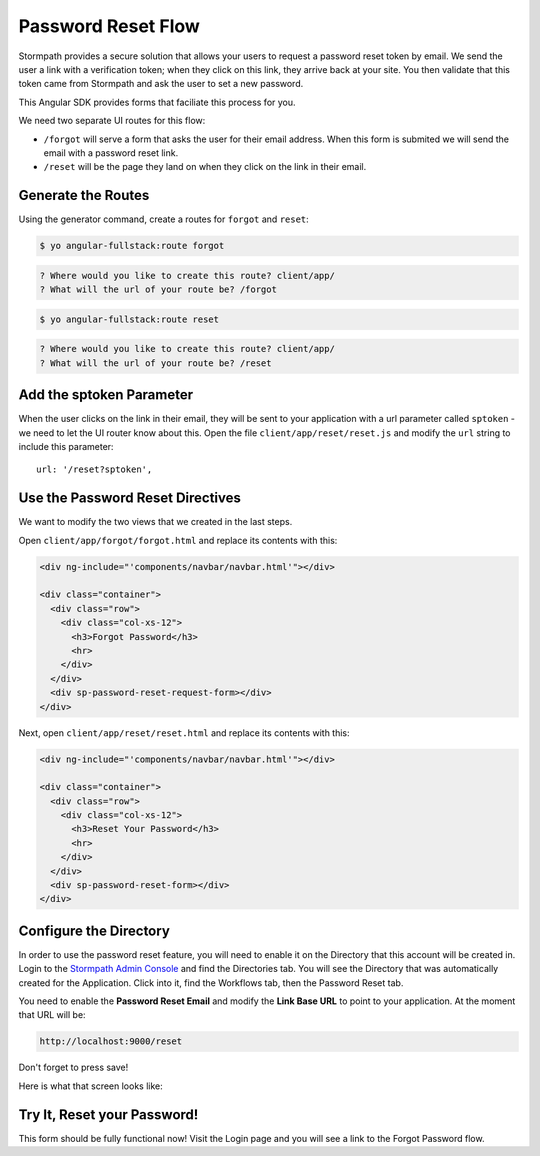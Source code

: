 .. _password_reset:

Password Reset Flow
============================

Stormpath provides a secure solution that allows your users to request a password
reset token by email.  We send the user a link with a verification token; when
they click on this link, they arrive back at your site.  You then validate
that this token came from Stormpath and ask the user to set a new password.

This Angular SDK provides forms that faciliate this process for you.

We need two separate UI routes for this flow:

* ``/forgot`` will serve a form that asks the user for their email address.  When
  this form is submited we will send the email with a password reset link.
* ``/reset`` will be the page they land on when they click on the link in their email.


Generate the Routes
--------------------------------

Using the generator command, create a routes for ``forgot`` and ``reset``:

.. code-block:: bash

    $ yo angular-fullstack:route forgot

.. code-block:: bash

    ? Where would you like to create this route? client/app/
    ? What will the url of your route be? /forgot

.. code-block:: bash

    $ yo angular-fullstack:route reset

.. code-block:: bash

    ? Where would you like to create this route? client/app/
    ? What will the url of your route be? /reset


Add the sptoken Parameter
--------------------------------

When the user clicks on the link in their email, they will be sent to your
application with a url parameter called ``sptoken`` - we need to let the UI
router know about this.  Open the file ``client/app/reset/reset.js`` and modify
the ``url`` string to include this parameter::

    url: '/reset?sptoken',


Use the Password Reset Directives
--------------------------------

We want to modify the two views that we created in the last steps.

Open ``client/app/forgot/forgot.html`` and replace its contents with this:

.. code-block:: html

    <div ng-include="'components/navbar/navbar.html'"></div>

    <div class="container">
      <div class="row">
        <div class="col-xs-12">
          <h3>Forgot Password</h3>
          <hr>
        </div>
      </div>
      <div sp-password-reset-request-form></div>
    </div>


Next, open ``client/app/reset/reset.html`` and replace its contents with this:

.. code-block:: html

    <div ng-include="'components/navbar/navbar.html'"></div>

    <div class="container">
      <div class="row">
        <div class="col-xs-12">
          <h3>Reset Your Password</h3>
          <hr>
        </div>
      </div>
      <div sp-password-reset-form></div>
    </div>



Configure the Directory
------------------------------------

In order to use the password reset feature, you will need to enable it
on the Directory that this account will be created in.  Login to the
`Stormpath Admin Console`_ and find the Directories tab.  You will see the
Directory that was automatically created for the Application.  Click into it,
find the Workflows tab, then the Password Reset tab.

You need to enable the **Password Reset Email** and modify the **Link Base URL**
to point to your application.  At the moment that URL will be:

.. code-block:: bash

    http://localhost:9000/reset

Don't forget to press save!

Here is what that screen looks like:

.. image:: _static/password_reset.png


Try It, Reset your Password!
--------------------------------

This form should be fully functional now!  Visit the Login page and you
will see a link to the Forgot Password flow.

.. _Stormpath Email Verification: http://docs.stormpath.com/rest/product-guide/#verify-an-email-address

.. _Stormpath Admin Console: https://api.stormpath.com/login